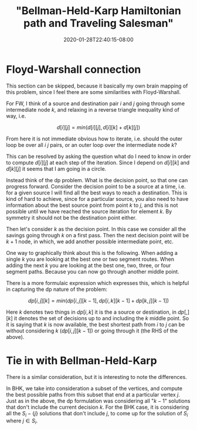 # -*- mode: org -*-
#+HUGO_BASE_DIR: ../..
#+HUGO_SECTION: posts
#+HUGO_WEIGHT: 2000
#+HUGO_AUTO_SET_LASTMOD: t
#+TITLE: "Bellman-Held-Karp Hamiltonian path and Traveling Salesman"
#+DATE: 2020-01-28T22:40:15-08:00
#+HUGO_TAGS: "Hamiltonian path" "traveling salesman" "Gosper's hack"
#+HUGO_CATEGORIES: "Hamiltonian path" "traveling salesman"
#+HUGO_MENU_off: :menu "main" :weight 2000
#+HUGO_CUSTOM_FRONT_MATTER: :foo bar :baz zoo :alpha 1 :beta "two words" :gamma 10 :mathjax true
#+HUGO_DRAFT: false

#+STARTUP: indent hidestars showall
[[/images/tsp/bellman-held-karp_b.png]]

* Floyd-Warshall connection
This section can be skipped, because it basically my own brain mapping of this
problem, since I feel there are some similarities with Floyd-Warshall.

For FW, I think of a source and destination pair $i$ and $j$ going through some
intermediate node $k$, and relaxing in a reverse triangle inequality kind of
way, i.e.

$$
d[i][j] = min(d[i][j], d[i][k] + d[k][j])
$$

From here it is not immediate obvious how to iterate, i.e. should the outer
loop be over all $i$ $j$ pairs, or an outer loop over the intermediate node
$k$?

This can be resolved by asking the question what do I need to know in order
to compute $d[i][j]$ at each step of the iteration.  Since I depend on 
$d[i][k]$ and $d[k][j]$ it seems that I am going in a circle.

Instead think of the dp problem.  What is the decision point, so that one can
progress forward.  Consider the decision point to be a source at a time, i.e.
for a given source I will find all the best ways to reach a destination.  This
is kind of hard to achieve, since for a particular source, you also need to 
have information about the best source point from point $k$ to $j$, and this
is not possible until we have reached the source iteration for element $k$.
By symmetry it should not be the destination point either.

Then let's consider $k$ as the decision point.  In this case we consider all
the savings going through $k$ on a first pass.  Then the next decision point
will be $k+1$ node, in which, we add another possible intermediate point, etc.

One way to graphically think about this is the following. When adding a single
$k$ you are looking at the best one or two segment routes. When adding the next
$k$ you are looking at the best one, two, three, or four segment paths.  Because
you can now go through another middle point.

There is a more formulaic expression which expresses this, which is helpful
in capturing the dp nature of the problem:

$$
dp[i,j][k] = min(dp[i,j][k-1], dp[i,k][k-1] + dp[k,j][k-1])
$$

Here $k$ denotes two things in $dp[i,k]$ it is the a source or destination, in
$dp[,][k]$ it denotes the set of decisions up to and including the $k$ middle
point.  So it is saying that $k$ is now available, the best shortest path from
$i$ to $j$ can be without considering $k$ ($dp[i,j][k-1]$) or going through it
(the RHS of the above).

* Tie in with Bellman-Held-Karp

There is a similar consideration, but it is interesting to note the differences.

In BHK, we take into consideration a subset of the vertices, and compute the
best possible paths from this subset that end at a particular vertex $j$.  Just
as in the above, the dp formulation was considering all "$k-1$" solutions that don't
include the current decision $k$.  For the BHK case, it is considering all the
$S_i-\{j\}$ solutions that don't include $j$, to come up for the solution of
$S_i$ where $j \in S_i$.
